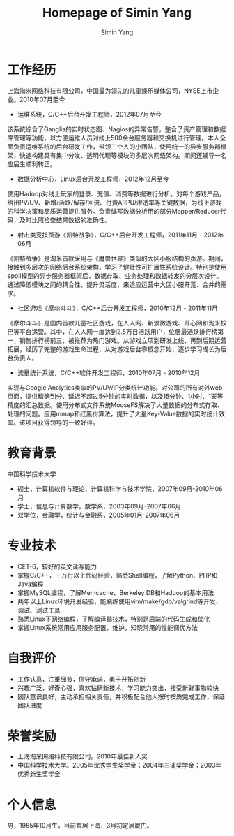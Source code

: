 #+TITLE: Homepage of Simin Yang
#+AUTHOR: Simin Yang
#+EMAIL: smyang.ustc@gmail.com
#+OPTIONS: toc:nil
#+OPTIONS:   TeX:t LaTeX:nil skip:nil d:nil todo:t pri:nil tags:not-in-toc
#+INFOJS_OPT: view:showall tdepth:nil ltoc:nil

* 工作经历
上海淘米网络科技有限公司，中国最为领先的儿童娱乐媒体公司，NYSE上市企业。2010年07月至今
 + 运维系统，C/C++后台开发工程师，2012年07月至今
该系统综合了Ganglia的实时状态图、Nagios的异常告警，整合了资产管理和数据库管理等功能，以方便运维人员对线上500余台服务器和交换机进行管理。本人全面负责运维系统的后台研发工作，带领三个人的小团队，使用统一的异步服务器框架，快速构建具有集中分发、透明代理等模块的多层次网络架构。期间还辅导一名应届生顺利转正。

 + 数据分析中心，Linux后台开发工程师，2012年12月至今
使用Hadoop对线上玩家的登录、充值、消费等数据进行分析。对每个游戏产品，给出PV/UV、新增/活跃/留存/回流、付费ARPU/渗透率等关键数据，为线上游戏的科学决策和品质运营提供服务。负责编写数据分析用的部分Mapper/Reducer代码，及时比照检查结果数据的准确性。

 + 射击类竞技页游《凯特战争》，C/C++后台开发工程师，2011年11月 - 2012年06月
《凯特战争》是淘米首款采用与《魔兽世界》类似的大区小服结构的页游。期间，接触到多层次的网络后台系统架构，学习了健壮性可扩展性系统设计。特别是使用epoll模型的异步服务器框架后，数据存取、业务处理和数据转发的分层次设计。通过降低模块之间的耦合性，提升灵活度，来适应运营中大区小服开荒、合并的需求。

 + 社区游戏《摩尔斗斗》，C/C++后台开发工程师，2010年12月 - 2011年11月
《摩尔斗斗》是国内首款儿童社区游戏，在人人网、新浪微游戏、开心网和淘米校巴等平台运营。其中，在人人网一度达到2.5万日活跃用户，位居最活跃排行榜第一，销售排行榜前三，被推荐为热门游戏。从游戏立项到研发上线，再到后期运营拓展，经历了完整的游戏生命过程，从对游戏后台零概念开始，逐步学习成长为后台负责人。

 + 流量统计系统，C/C++软件开发工程师，2010年07月 - 2010年12月
实现与Google Analytics类似的PV/UV/IP分类统计功能。对公司的所有对外web页面，提供精确到分、延迟不超过5分钟的实时数据，以及15分钟、1小时、1天等精度的汇总数据。使用分布式文件系统MooseFS解决了大量数据的分布式存取、处理的问题。应用mmap和红黑树算法，提升了大量Key-Value数据的实时统计效率。该项目获得领导的一致好评。

* 教育背景
中国科学技术大学
 + 硕士，计算机软件与理论，计算机科学与技术学院，2007年09月-2010年06月
 + 学士，信息与计算数学，数学系，2003年09月-2007年06月
 + 双学位，金融学，统计与金融系，2005年01月-2007年06月

* 专业技术
 + CET-6，较好的英文读写能力
 + 掌握C/C++，十万行以上代码经验，熟悉Shell编程，了解Python、PHP和Java编程
 + 掌握MySQL编程，了解Memcache、Berkeley DB和Hadoop的基本用法
 + 两年以上Linux环境开发经验，能熟练使用vim/make/gdb/valgrind等开发、调试、测试工具
 + 熟悉Linux下网络编程，了解编译器技术，特别是后端的代码生成和优化
 + 掌握Linux系统常用应用服务配置、维护，知晓常用的性能调优方法

* 自我评价
 + 工作认真，注重细节，信守承诺，勇于开拓创新
 + 兴趣广泛，好奇心强，喜欢钻研新技术，学习能力突出，接受新鲜事物较快
 + 团队意识良好，主动承担相关责任，并积极配合他人按时按质完成工作，保证团队进度

* 荣誉奖励
 + 上海淘米网络科技有限公司。2010年最佳新人奖
 + 中国科学技术大学。2005年优秀学生奖学金；2004年三浦奖学金；2003年优秀新生奖学金

* 个人信息
男，1985年10月生，目前暂居上海，3月初定居厦门。
